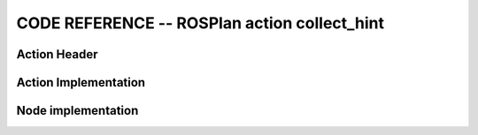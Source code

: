 
CODE REFERENCE -- ROSPlan action collect_hint
================================================

Action Header
--------------

.. doxygenfile:: collect_hint.h
    :project: robocluedo

Action Implementation
-----------------------

.. doxygenfile:: collect_hint.cpp
    :project: robocluedo

Node implementation
-----------------------

.. doxygenfile:: collect_hint_node.cpp
    :project: robocluedo
